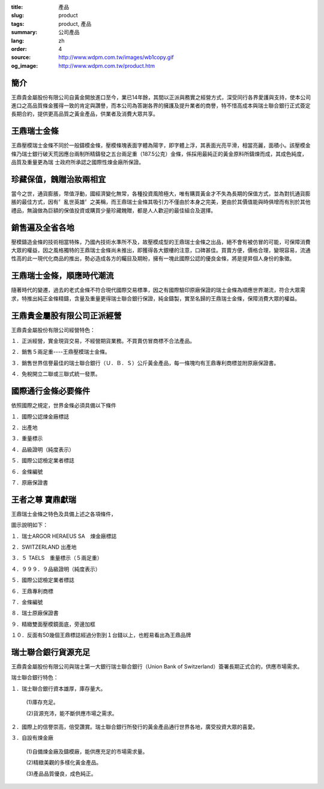 :title: 產品
:slug: product
:tags: product, 產品
:summary: 公司產品
:lang: zh
:order: 4
:source: http://www.wdpm.com.tw/images/wb1copy.gif
:og_image: http://www.wdpm.com.tw/product.htm


簡介
++++

王鼎貴金屬股份有限公司自黃金開放進口至今，業已14年餘，其間以正派與務實之經營方式，深受同行各界愛護與支持，使本公司進口之高品質條金獲得一致的肯定與讚譽，而本公司為答謝各界的擁護及提升業者的商譽，特不惜高成本與瑞士聯合銀行正式簽定長期合約，提供更高品質之黃金產品，供業者及消費大眾共享。


王鼎瑞士金條
++++++++++++

王鼎壓模瑞士金條不同於一般鑄模金條，壓模條塊表面字體為陽字，即字體上浮，其表面光亮平滑，相當亮麗，面積小。該壓模金條乃瑞士銀行破天荒因應台兩制所精鑄發之五台兩足重（187.5公克）金條，係採用最純正的黃金原料所鑄煉而成，其成色純度，品質及重量更為瑞 士政府所承認之國際性煉金廠所保證。


珍藏保值，餽贈治妝兩相宜
++++++++++++++++++++++++

當今之世，通貨膨脹，幣值浮動，國經濟變化無常，各種投資風險極大，唯有購買黃金才不失為長期的保值方式，並為對抗通貨膨脹的最佳方式，因有〞亂世英雄〞之美稱，而王鼎瑞士金條其吸引力不僅由於本身之完美，更由於其價值能與時俱增而有別於其他禮品，無論做為巨額的保值投資或購買少量珍藏餽贈，都是人人歡迎的最佳組合及選擇。


銷售遍及全省各地
++++++++++++++++

壓模鑄造金條的技術相當特殊，乃國內技術水準所不及，故壓模成型的王鼎瑞士金條之出品，絕不會有被仿冒的可能，可保障消費大眾的權益，因之風格獨特的王鼎瑞士金條尚未推出，即獲得各大銀樓的注意，口碑甚佳。買賣方便，價格合理，變現容易，流通性高的此一現代化商品的推出，勢必造成各方的矚目及期盼，擁有一塊此國際公認的優良金條，將是提昇個人身份的象徵。


王鼎瑞士金條，順應時代潮流
++++++++++++++++++++++++++

隨著時代的變遷，過去的老式金條不符合現代國際交易標準，因之有國際驗印原廠保證的瑞士金條為順應世界潮流，符合大眾需求，特推出純正金條精鑄，含量及重量更得瑞士聯合銀行保證，純金鑄製，實至名歸的王鼎瑞士金條，保障消費大眾的權益。


王鼎貴金屬股有限公司正派經營
++++++++++++++++++++++++++++

王鼎貴金屬股份有限公司經營特色：

１．正派經營，實金現貨交易，不經營期貨業務。不買賣仿冒商標不合法產品。

２．銷售５兩足重----王鼎壓模瑞士金條。

３．銷售世界信譽最佳的瑞士聯合銀行（Ｕ．Ｂ．Ｓ）公斤黃金產品，每一條塊均有王鼎專利商標並附原廠保證書。

４．免稅開立二聯或三聯式統一發票。


國際通行金條必要條件
++++++++++++++++++++

依照國際之規定，世界金條必須具備以下條件

１．國際公認煉金廠標誌

２．出產地

３．重量標示

４．品級證明（純度表示）

５．國際公認檢定業者標誌

６．金條編號

７．原廠保證書


王者之尊 寶鼎獻瑞
+++++++++++++++++

王鼎瑞士金條之特色及具備上述之各項條件，

圖示說明如下：


１．瑞士ARGOR HERAEUS SA　煉金廠標誌

２．SWITZERLAND 出產地

３．５ TAELS　重量標示（５兩足重）

４．９９９．９品級證明（純度表示）

５．國際公認檢定業者標誌

６．王鼎專利商標

７．金條編號

８．瑞士原廠保證書

９．精緻雙面壓模鏡面底，旁邊加框

１０．反面有50幾個王鼎標誌經過分割到１台錢以上，也輕易看出為王鼎品牌


瑞士聯合銀行貨源充足
++++++++++++++++++++

王鼎貴金屬股份有限公司與瑞士第一大銀行瑞士聯合銀行（Union Bank of Switzerland）簽署長期正式合約，供應市場需求。

瑞士聯合銀行特色：

１．瑞士聯合銀行資本雄厚，庫存量大。

     (1)庫存充足。

     (2)貨源充沛，能不斷供應市場之需求。

２．國際上的信譽崇高，倍受讚賞。瑞士聯合銀行所發行的黃金產品通行世界各地，廣受投資大眾的喜愛。

３．自設有煉金廠

    (1)自備煉金廠及鑄模廠，能供應充足的市場需求量。

    (2)精緻美觀的多樣化黃金產品。

    (3)產品品質優良，成色純正。

